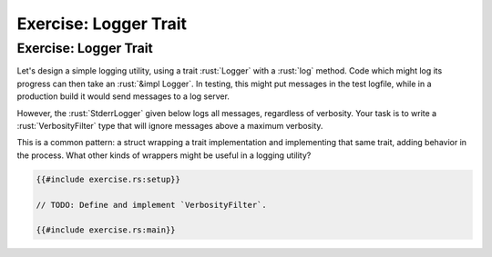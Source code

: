 ========================
Exercise: Logger Trait
========================

------------------------
Exercise: Logger Trait
------------------------

Let's design a simple logging utility, using a trait :rust:`Logger` with a
:rust:`log` method. Code which might log its progress can then take an
:rust:`&impl Logger`. In testing, this might put messages in the test
logfile, while in a production build it would send messages to a log
server.

However, the :rust:`StderrLogger` given below logs all messages, regardless
of verbosity. Your task is to write a :rust:`VerbosityFilter` type that will
ignore messages above a maximum verbosity.

This is a common pattern: a struct wrapping a trait implementation and
implementing that same trait, adding behavior in the process. What other
kinds of wrappers might be useful in a logging utility?

.. code:: rust

   {{#include exercise.rs:setup}}

   // TODO: Define and implement `VerbosityFilter`.

   {{#include exercise.rs:main}}
